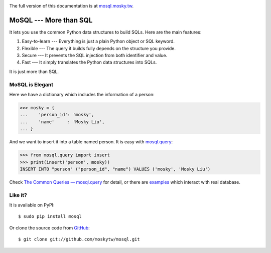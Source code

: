.. image:: https://travis-ci.org/moskytw/mosql.png
   :target: https://travis-ci.org/moskytw/mosql

.. .. image:: https://pypip.in/v/mosql/badge.png
..    :target: https://pypi.python.org/pypi/mosql
..
.. .. image:: https://pypip.in/d/mosql/badge.png
   :target: https://pypi.python.org/pypi/mosql

The full version of this documentation is at `mosql.mosky.tw
<http://mosql.mosky.tw>`_.

MoSQL --- More than SQL
=======================

It lets you use the common Python data structures to build SQLs. Here are the
main features:

1. Easy-to-learn --- Everything is just a plain Python object or SQL keyword.
2. Flexible --- The query it builds fully depends on the structure you provide.
3. Secure --- It prevents the SQL injection from both identifier and value.
4. Fast --- It simply translates the Python data structures into SQLs.

It is just more than SQL.

MoSQL is Elegant
----------------

Here we have a dictionary which includes the information of a person:

>>> mosky = {
...    'person_id': 'mosky',
...    'name'     : 'Mosky Liu',
... }

And we want to insert it into a table named person. It is easy with `mosql.query
<http://mosql.mosky.tw/query.html#module-mosql.query>`_:

>>> from mosql.query import insert
>>> print(insert('person', mosky))
INSERT INTO "person" ("person_id", "name") VALUES ('mosky', 'Mosky Liu')

Check `The Common Queries — mosql.query <http://mosql.mosky.tw/query.html>`_ for
detail, or there are `examples
<https://github.com/moskytw/mosql/tree/dev/examples>`_ which interact with real
database.

Like it?
--------

It is available on PyPI:

::

    $ sudo pip install mosql

Or clone the source code from `GitHub <https://github.com/moskytw/mosql>`_:

::

    $ git clone git://github.com/moskytw/mosql.git
